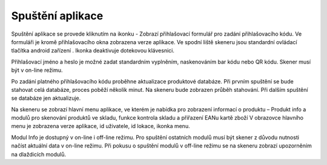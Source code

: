 Spuštění aplikace
=================

Spuštění aplikace se provede kliknutím na ikonku -   
Zobrazí přihlašovací formulář pro zadání přihlašovacího kódu. Ve formuláři je kromě přihlašovacího okna zobrazena verze aplikace. Ve spodní liště skeneru jsou standardní ovládací tlačítka android zařízení  . Ikonka   deaktivuje dotekovou klávesnici.

Přihlašovací jméno a heslo je možné zadat standardním vyplněním, naskenováním bar kódu nebo QR kódu. Skener musí být v on-line režimu.

Po zadání platného přihlašovacího kódu proběhne aktualizace produktové databáze.
Při prvním spuštění se bude stahovat celá databáze, proces poběží několik minut. Na skeneru bude zobrazen průběh stahování. Při dalším spuštění se databáze jen aktualizuje.

Na skeneru se zobrazí hlavní menu aplikace, ve kterém je nabídka pro zobrazení informací o produktu – Produkt info a modulů pro skenování produktů ve skladu, funkce kontrola skladu a přiřazení EANu kartě zboží V obrazovce hlavního menu je zobrazena verze aplikace, id uživatele, id lokace, ikonka menu.

Modul Info je dostupný v on-line i off-line režimu. Pro spuštění ostatních modulů musí být skener z důvodu nutnosti načíst aktuální data v on-line režimu. Při pokusu o spuštění modulů v off-line režimu se na skeneru zobrazí upozorněním na dlaždicích modulů.